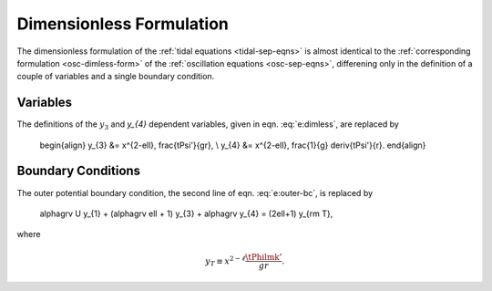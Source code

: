 .. _tidal-dimless-form:

Dimensionless Formulation
=========================

The dimensionless formulation of the :ref:`tidal equations
<tidal-sep-eqns>` is almost identical to the :ref:`corresponding
formulation <osc-dimless-form>` of the :ref:`oscillation equations
<osc-sep-eqns>`, differening only in the definition of a couple of
variables and a single boundary condition.

Variables
---------

The definitions of the :math:`y_{3}` and `y_{4}` dependent variables,
given in eqn. :eq:`e:dimless`, are replaced by

   \begin{align}
   y_{3} &= x^{2-\ell}\, \frac{\tPsi'}{gr}, \\
   y_{4} &= x^{2-\ell}\, \frac{1}{g} \deriv{\tPsi'}{r}.
   \end{align}

Boundary Conditions
-------------------

The outer potential boundary condition, the second line of
eqn. :eq:`e:outer-bc`, is replaced by

   \alphagrv U y_{1} + (\alphagrv \ell + 1) y_{3} + \alphagrv y_{4} = (2\ell+1) y_{\rm T},

where

.. math::

   y_{T} \equiv x^{2 - \ell} \frac{\tPhilmk'}{gr}.
